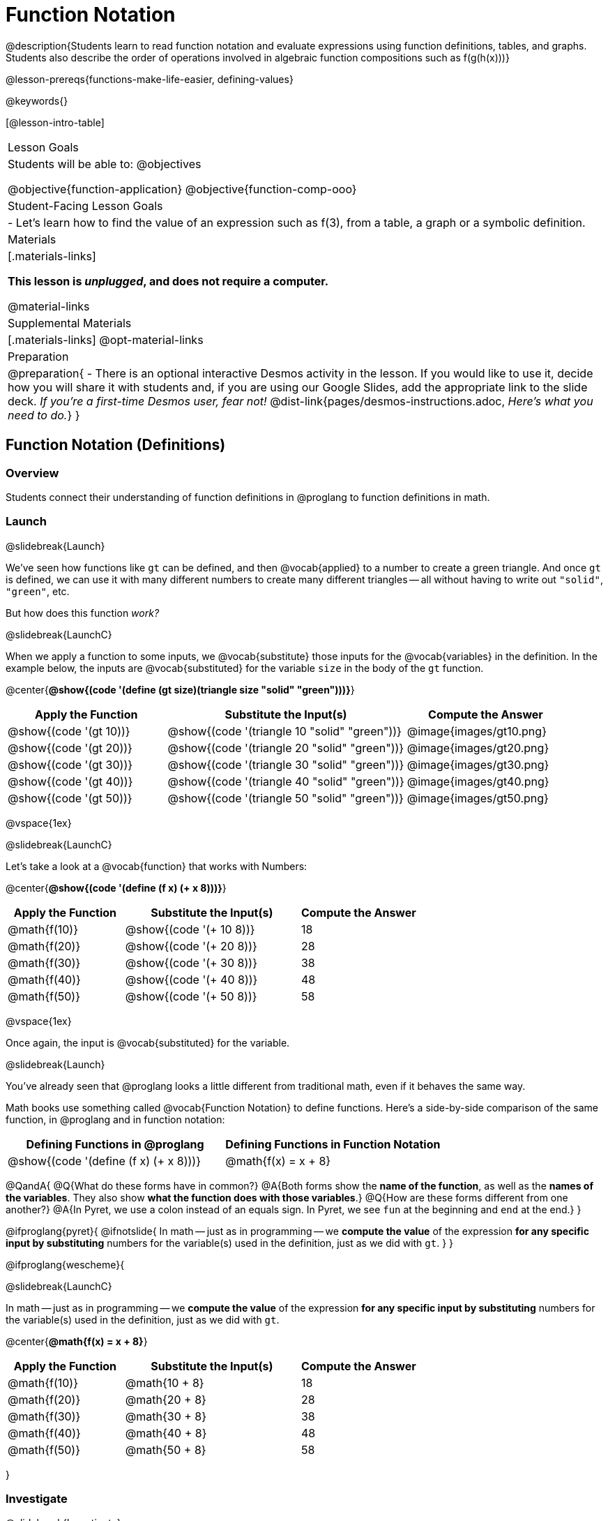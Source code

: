 = Function Notation

@description{Students learn to read function notation and evaluate expressions using function definitions, tables, and graphs. Students also describe the order of operations involved in algebraic function compositions such as f(g(h(x)))}

@lesson-prereqs{functions-make-life-easier, defining-values}

@keywords{}

[@lesson-intro-table]
|===

| Lesson Goals
| Students will be able to:
@objectives

@objective{function-application}
@objective{function-comp-ooo}

| Student-Facing Lesson Goals
|

- Let's learn how to find the value of an expression such as f(3), from a table, a graph or a symbolic definition.

| Materials
|[.materials-links]

*This lesson is _unplugged_, and does not require a computer.*

@material-links

| Supplemental Materials
|[.materials-links]
@opt-material-links

| Preparation
| 
@preparation{
- There is an optional interactive Desmos activity in the lesson. If you would like to use it, decide how you will share it with students and, if you are using our Google Slides, add the appropriate link to the slide deck. _If you're a first-time Desmos user, fear not!_ @dist-link{pages/desmos-instructions.adoc, _Here's what you need to do._}
}

|===

== Function Notation (Definitions)

=== Overview

Students connect their understanding of function definitions in @proglang to function definitions in math.

=== Launch
@slidebreak{Launch}

We've seen how functions like `gt` can be defined, and then @vocab{applied} to a number to create a green triangle. And once `gt` is defined, we can use it with many different numbers to create many different triangles -- all without having to write out `"solid"`, `"green"`, etc.

But how does this function _work?_

@slidebreak{LaunchC}

When we apply a function to some inputs, we @vocab{substitute} those inputs for the @vocab{variables} in the definition. In the example below, the inputs are @vocab{substituted} for the variable `size` in the body of the `gt` function.

@center{*@show{(code '(define (gt size)(triangle size "solid" "green")))}*}
[cols="^.^2,^.^3,^.^2", options="header"]
|===
| Apply the Function 	| Substitute the Input(s) 	| Compute the Answer
| @show{(code '(gt 10))}	| @show{(code '(triangle 10 "solid" "green"))} 		| @image{images/gt10.png}
| @show{(code '(gt 20))}	| @show{(code '(triangle 20 "solid" "green"))} 		| @image{images/gt20.png}
| @show{(code '(gt 30))}	| @show{(code '(triangle 30 "solid" "green"))} 		| @image{images/gt30.png}
| @show{(code '(gt 40))}	| @show{(code '(triangle 40 "solid" "green"))} 		| @image{images/gt40.png}
| @show{(code '(gt 50))}	| @show{(code '(triangle 50 "solid" "green"))} 		| @image{images/gt50.png}
|===

@vspace{1ex}

@slidebreak{LaunchC}

Let's take a look at a @vocab{function} that works with Numbers:

@center{*@show{(code '(define (f x) (+ x 8)))}*}
[cols="^.^2,^.^3,^.^2", options="header"]
|===
| Apply the Function 	| Substitute the Input(s) 	| Compute the Answer
| @math{f(10)} 			| @show{(code '(+ 10 8))} 	| 18
| @math{f(20)} 			| @show{(code '(+ 20 8))} 	| 28
| @math{f(30)} 			| @show{(code '(+ 30 8))} 	| 38
| @math{f(40)} 			| @show{(code '(+ 40 8))} 	| 48
| @math{f(50)} 			| @show{(code '(+ 50 8))} 	| 58
|===

@vspace{1ex}

Once again, the input is @vocab{substituted} for the variable.

@slidebreak{Launch}

You've already seen that @proglang looks a little different from traditional math, even if it behaves the same way.

Math books use something called @vocab{Function Notation} to define functions. Here's a side-by-side comparison of the same function, in @proglang and in function notation:

[cols="^1a,^1a", options="header"]
|===
| Defining Functions in @proglang
| Defining Functions in Function Notation
| @show{(code '(define (f x) (+ x 8)))}
| @math{f(x) = x + 8}
|===

@QandA{
@Q{What do these forms have in common?}
@A{Both forms show the *name of the function*, as well as the *names of the variables*. They also show *what the function does with those variables*.}
@Q{How are these forms different from one another?}
@A{In Pyret, we use a colon instead of an equals sign. In Pyret, we see `fun` at the beginning and `end` at the end.}
}

@ifproglang{pyret}{
@ifnotslide{
In math -- just as in programming -- we *compute the value* of the expression *for any specific input by substituting* numbers for the variable(s) used in the definition, just as we did with `gt`.
}
}

@ifproglang{wescheme}{

@slidebreak{LaunchC}

In math -- just as in programming -- we *compute the value* of the expression *for any specific input by substituting* numbers for the variable(s) used in the definition, just as we did with `gt`.

@center{*@math{f(x) = x + 8}*}
[cols="^.^2,^.^3,^.^2", options="header"]
|===
| Apply the Function 	| Substitute the Input(s) 	| Compute the Answer
| @math{f(10)} 			| @math{10 + 8} 			| 18
| @math{f(20)} 			| @math{20 + 8} 			| 28
| @math{f(30)} 			| @math{30 + 8} 			| 38
| @math{f(40)} 			| @math{40 + 8} 			| 48
| @math{f(50)} 			| @math{50 + 8} 			| 58
|===

}

=== Investigate
@slidebreak{Investigate}

@lesson-instruction{
- Turn to @printable-exercise{match-examples-definitions-math.adoc} 
- Start by looking at each table and highlighting what is changing from the first row to the following rows.
- Then, match each table to the function that defines it.
}

@opt{
You may also want to have students complete @opt-starter-file{function-notation-match}
}

@lesson-instruction{
- Turn to @printable-exercise{function-notation-substitution.adoc}.
}

@teacher{
@star For more challenging function notation evaluation exercises direct students to @opt-printable-exercise{function-notation-challenge.adoc}.
}

=== Synthesize
@slidebreak{Synthesize}

You can think of @math{f(3)} as a question.
@QandA{
@Q{What question is it asking you to @vocab{evaluate}?}
@A{What is the value of @math{x + 8} when @math{x} is 3?}
@Q{What is another way you can ask it?}
@A{What is @math{3 + 8}?}
}

== Function Notation (Graphs)

=== Overview

Students will learn to connect function definitions to Graphs.

=== Launch
@slidebreak{Launch}

@QandA{
@Q{If @math{f(x) = x - 5}, what is the value of @math{f(7)}, and why?}
@A{@math{2}. Because if we substitute 7 for x we get @math{7 - 5 = 2}}
@Q{What is the value of @math{f(8)}?}
@A{@math{3}. Because if we substitute 8 for x we get @math{8 - 5 = 2}}
@Q{What is the value of @math{f(9)}?}
@A{@math{4}}
}

For each of these inputs, we have an output. If we graph each input-output pair on the @vocab{coordinate plane}, we can "see" the function as a @vocab{line} on a graph.

@slidebreak{LaunchR}

Let's take a look at the graph of @math{f(x) = x - 5}.

@ifnotslide{
@centered-image{images/gr1.png, 350}
}

@ifslide{@image{images/gr1.png, 350}}

@QandA{
@Q{How could we have determined that @math{f(7) = 2} from looking at the graph, if we hadn't started with the function definition?}
@A{We could have looked for a point whose y-coordinate was 2. This would lead us to the point (7, 2), which tells us that the output of the function when x is 7 is 2.}
@Q{From looking at the graph, what is the value of @math{f(3)}?}
@A{-2}
@Q{What other values on this graph could we describe using function notation?}
@A{Answers will vary. For example: @math{f(0) = -5} or @math{f(0.5) = -4.5}}
}

@slidebreak{LaunchR}

Even if we can't see the _definition_ of a function, we can reason about it just by looking at the graph!

Let's look at the graph below, which shows only a few points on the line drawn by a function:

@ifnotslide{@centered-image{images/sp.png, 350}}
@ifslide{@image{images/sp.png, 350}}

@QandA{
@Q{From looking at the graph, what is the value of @math{f(-2)}?}
@A{-4}
@Q{What is the value of @math{f(1)}?}
@A{2}
@Q{What is the value of @math{f(3)}?}
@A{There isn't one! It's undefined.}
@Q{What other values on this graph could we describe using function notation?}
@A{Answers will vary. For example, @math{f(-1) = 4} or @math{f(2) = 4}}
}

@strategy{Optional: Piecewise Functions}{


When evaluating an expression for a piecewise function, points on the graph marked with hollow circles are boundary points, but not part of the solution set, so we ignore them and focus on the solid points. For example, on the graph below, when evaluating @math{f(2)}, we ignore the hollow point at @math{(2, 4)} and focus on the solid point at @math{(2,3)}, so @math{f(2) = 3}.

@ifnotslide{@centered-image{images/pw.png}}
@ifslide{@image{images/pw.png}}

What is the value of @math{f(0)} in the graph above? _3_
}

=== Investigate
@slidebreak{Investigate}
@lesson-instruction{
Complete @printable-exercise{function-notation-graphs.adoc}.
}

@opt{If your students are ready for a challenge (piecewise functions!), have them work on @opt-printable-exercise{function-notation-graphs-pw.adoc}.}


=== Synthesize
@slidebreak{Synthesize}
@QandA{
@Q{Can you think of any values that it would be difficult to determine from one of these graphs?}
@A{It would be hard to be precise for many of the points on the graphs that curve. For example, @math{f(4)} on the second graph would have to be a decimal value and it's hard to know exactly what the decimal should be without a function definition to evaluate...}
}

== Function Notation (Tables)

=== Overview

Students will learn to connect function definitions to input-output Tables.

=== Launch
@slidebreak{Launch}

@lesson-instruction{
Take a look at the table of input-output pairs that satisfy the function @math{f(x) = x - 5}.
[.sideways-pyret-table]
|===
| x | -10 | -5  | 5 | 7 | 13
| y | -15 | -10 | 0 | 2 | 8
|===
}
@QandA{
@Q{How could we use the table to determine the value of @math{f(7)}?}
@A{We would just look for 7 in the x-column and see that the value beside it is 2.}
@Q{What is the value of @math{f(-10)}?}
@A{-15}
}


=== Investigate
@slidebreak{Investigate}
@lesson-instruction{
Complete @printable-exercise{function-notation-tables.adoc}.
}

=== Synthesize
@slidebreak{Synthesize}

@QandA{
@Q{What did you Notice?}
@Q{What did you Wonder?}
@Q{A few of the tables did not represent functions. Which ones?}
@A{The last one in the top row, the last one in the middle row and the 3rd one in the bottom row.}
@Q{How did the fact that those tables weren't functions impact our ability to describe a value using function notation?}
@A{When x appeared more than once in the table and was associated with different outputs, it wasn't clear what number the expression should evaluate to.}
}

== Diagramming Function Composition

=== Overview
The Circles of Evaluation are extended to provide a visual-spatial metaphor for function composition, in addition to Order of Operations.

=== Launch
@slidebreak{Launch}

Suppose we had the following three function cards for the functions `f`, `g`, and `h`:

- `f` multiplied its input by 3
- `g` added six to its input
- `h` subtracted one from its input

We can compose those functions in any order. If we composed them as `f(g(h(x)))` and evaluated them for `x = 4` what would happen?

We can diagram the function composition using Circles of Evaluation (see first column, below). In the second column, we've replaced the function names in each Circle of Evaluation with _what each function does_:

[cols="^1,^2", options="header", stripes="none"]
|===

| Function Composition
| Order of Operations
| @show{(coe `(f (g (h x))))}
| @show{(coe `(* 3 (+ (- x 1) 6)))}
|===

@slidebreak{Launch}

@ifslide{
[cols="^1,^2", options="header", stripes="none"]
|===

| Function Composition
| Order of Operations
| @show{(coe `(f (g (h x))))}
| @show{(coe `(* 3 (+ (- x 1) 6)))}
|===

}

The circles show us that in order to evaluate @math{f(g(h(4))))}

- First we would have to evaluate @math{h(4)}, subtracting `1` from `4` to get `3`
- Then we would evaluate @math{g(3)}, adding `6` to `3` to get `9`
- Then we would evaluate @math{f(9)}, tripling `9` to get `27`

=== Investigate
@slidebreak{Investigate}

@lesson-instruction{
Turn to @printable-exercise{diagramming-function-composition.adoc} to practice writing, translating and evaluating Circles of Evaluation of composed functions.
}

@teacher{
More practice is available on @opt-printable-exercise{function-comp-matching.adoc} and @opt-printable-exercise{diagramming-function-composition-2.adoc}.
}

=== Synthesize
@slidebreak{Synthesize}

@QandA{
@Q{Do @math{f(g(h(x)))} and @math{g(h(f(x)))} evaluate to the same thing? Why or why not?}
@A{No, they do not. Order matters!}
}

@pd-slide{
*Diagramming Function Composition Worksheet Debrief*

What is the utility of this activity?

- Students visualize composing functions.
- They get to see two dimensions and not focus exclusively on going left to right.
- There are many ways to scaffold.
- Building conceptual (not procedural) understanding.
}

@pd-slide{
*Diagramming Function Composition Worksheet Debrief*

The circles give students something to fall back on if they need it.

Circles also allow us to ask some interesting questions -- like, do @math{f(g(h(x)))} and @math{g(h(f(x)))} give you the same thing?

We can hold up the circles on the board and say, "draw the first one for me," -- then, "draw the second one for me?" to discover if the structures are doing the same work or not.
}
